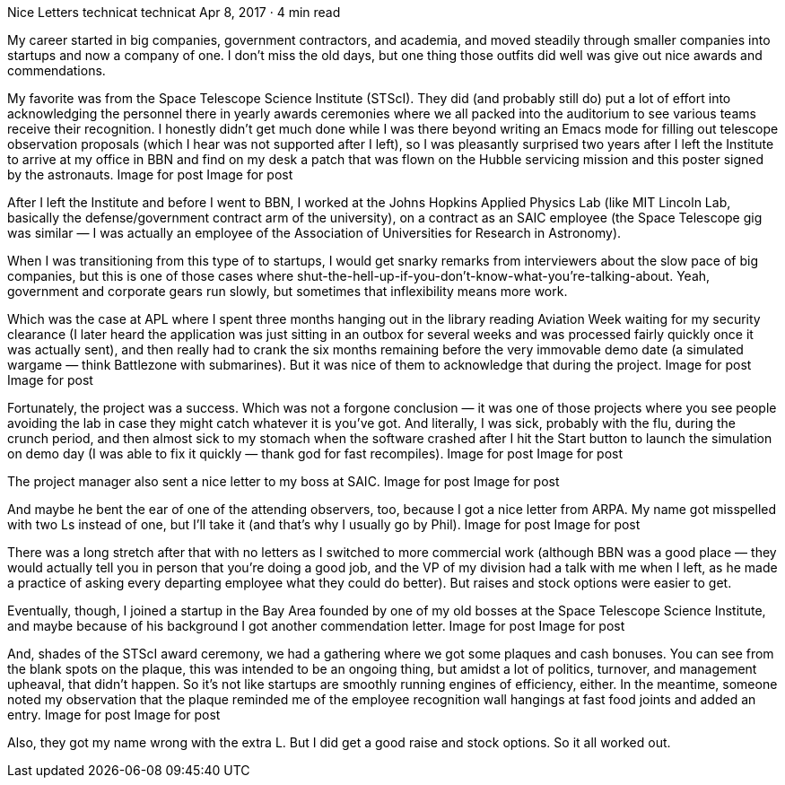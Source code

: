 Nice Letters
technicat
technicat
Apr 8, 2017 · 4 min read

My career started in big companies, government contractors, and academia, and moved steadily through smaller companies into startups and now a company of one. I don’t miss the old days, but one thing those outfits did well was give out nice awards and commendations.

My favorite was from the Space Telescope Science Institute (STScI). They did (and probably still do) put a lot of effort into acknowledging the personnel there in yearly awards ceremonies where we all packed into the auditorium to see various teams receive their recognition. I honestly didn’t get much done while I was there beyond writing an Emacs mode for filling out telescope observation proposals (which I hear was not supported after I left), so I was pleasantly surprised two years after I left the Institute to arrive at my office in BBN and find on my desk a patch that was flown on the Hubble servicing mission and this poster signed by the astronauts.
Image for post
Image for post

After I left the Institute and before I went to BBN, I worked at the Johns Hopkins Applied Physics Lab (like MIT Lincoln Lab, basically the defense/government contract arm of the university), on a contract as an SAIC employee (the Space Telescope gig was similar — I was actually an employee of the Association of Universities for Research in Astronomy).

When I was transitioning from this type of to startups, I would get snarky remarks from interviewers about the slow pace of big companies, but this is one of those cases where shut-the-hell-up-if-you-don’t-know-what-you’re-talking-about. Yeah, government and corporate gears run slowly, but sometimes that inflexibility means more work.

Which was the case at APL where I spent three months hanging out in the library reading Aviation Week waiting for my security clearance (I later heard the application was just sitting in an outbox for several weeks and was processed fairly quickly once it was actually sent), and then really had to crank the six months remaining before the very immovable demo date (a simulated wargame — think Battlezone with submarines). But it was nice of them to acknowledge that during the project.
Image for post
Image for post

Fortunately, the project was a success. Which was not a forgone conclusion — it was one of those projects where you see people avoiding the lab in case they might catch whatever it is you’ve got. And literally, I was sick, probably with the flu, during the crunch period, and then almost sick to my stomach when the software crashed after I hit the Start button to launch the simulation on demo day (I was able to fix it quickly — thank god for fast recompiles).
Image for post
Image for post

The project manager also sent a nice letter to my boss at SAIC.
Image for post
Image for post

And maybe he bent the ear of one of the attending observers, too, because I got a nice letter from ARPA. My name got misspelled with two Ls instead of one, but I’ll take it (and that’s why I usually go by Phil).
Image for post
Image for post

There was a long stretch after that with no letters as I switched to more commercial work (although BBN was a good place — they would actually tell you in person that you’re doing a good job, and the VP of my division had a talk with me when I left, as he made a practice of asking every departing employee what they could do better). But raises and stock options were easier to get.

Eventually, though, I joined a startup in the Bay Area founded by one of my old bosses at the Space Telescope Science Institute, and maybe because of his background I got another commendation letter.
Image for post
Image for post

And, shades of the STScI award ceremony, we had a gathering where we got some plaques and cash bonuses. You can see from the blank spots on the plaque, this was intended to be an ongoing thing, but amidst a lot of politics, turnover, and management upheaval, that didn’t happen. So it’s not like startups are smoothly running engines of efficiency, either. In the meantime, someone noted my observation that the plaque reminded me of the employee recognition wall hangings at fast food joints and added an entry.
Image for post
Image for post

Also, they got my name wrong with the extra L. But I did get a good raise and stock options. So it all worked out.
